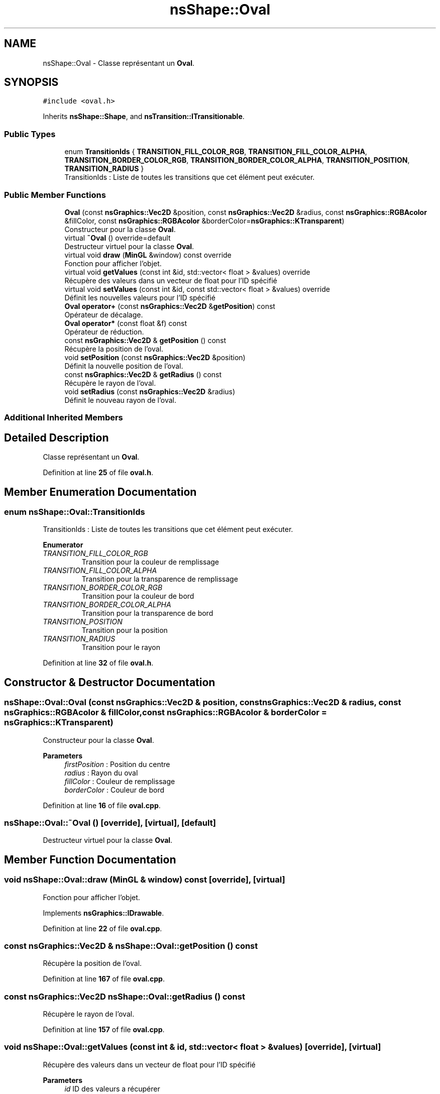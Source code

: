 .TH "nsShape::Oval" 3 "Sun Jan 12 2025" "My Project" \" -*- nroff -*-
.ad l
.nh
.SH NAME
nsShape::Oval \- Classe représentant un \fBOval\fP\&.  

.SH SYNOPSIS
.br
.PP
.PP
\fC#include <oval\&.h>\fP
.PP
Inherits \fBnsShape::Shape\fP, and \fBnsTransition::ITransitionable\fP\&.
.SS "Public Types"

.in +1c
.ti -1c
.RI "enum \fBTransitionIds\fP { \fBTRANSITION_FILL_COLOR_RGB\fP, \fBTRANSITION_FILL_COLOR_ALPHA\fP, \fBTRANSITION_BORDER_COLOR_RGB\fP, \fBTRANSITION_BORDER_COLOR_ALPHA\fP, \fBTRANSITION_POSITION\fP, \fBTRANSITION_RADIUS\fP }"
.br
.RI "TransitionIds : Liste de toutes les transitions que cet élément peut exécuter\&. "
.in -1c
.SS "Public Member Functions"

.in +1c
.ti -1c
.RI "\fBOval\fP (const \fBnsGraphics::Vec2D\fP &position, const \fBnsGraphics::Vec2D\fP &radius, const \fBnsGraphics::RGBAcolor\fP &fillColor, const \fBnsGraphics::RGBAcolor\fP &borderColor=\fBnsGraphics::KTransparent\fP)"
.br
.RI "Constructeur pour la classe \fBOval\fP\&. "
.ti -1c
.RI "virtual \fB~Oval\fP () override=default"
.br
.RI "Destructeur virtuel pour la classe \fBOval\fP\&. "
.ti -1c
.RI "virtual void \fBdraw\fP (\fBMinGL\fP &window) const override"
.br
.RI "Fonction pour afficher l'objet\&. "
.ti -1c
.RI "virtual void \fBgetValues\fP (const int &id, std::vector< float > &values) override"
.br
.RI "Récupère des valeurs dans un vecteur de float pour l'ID spécifié "
.ti -1c
.RI "virtual void \fBsetValues\fP (const int &id, const std::vector< float > &values) override"
.br
.RI "Définit les nouvelles valeurs pour l'ID spécifié "
.ti -1c
.RI "\fBOval\fP \fBoperator+\fP (const \fBnsGraphics::Vec2D\fP &\fBgetPosition\fP) const"
.br
.RI "Opérateur de décalage\&. "
.ti -1c
.RI "\fBOval\fP \fBoperator*\fP (const float &f) const"
.br
.RI "Opérateur de réduction\&. "
.ti -1c
.RI "const \fBnsGraphics::Vec2D\fP & \fBgetPosition\fP () const"
.br
.RI "Récupère la position de l'oval\&. "
.ti -1c
.RI "void \fBsetPosition\fP (const \fBnsGraphics::Vec2D\fP &position)"
.br
.RI "Définit la nouvelle position de l'oval\&. "
.ti -1c
.RI "const \fBnsGraphics::Vec2D\fP & \fBgetRadius\fP () const"
.br
.RI "Récupère le rayon de l'oval\&. "
.ti -1c
.RI "void \fBsetRadius\fP (const \fBnsGraphics::Vec2D\fP &radius)"
.br
.RI "Définit le nouveau rayon de l'oval\&. "
.in -1c
.SS "Additional Inherited Members"
.SH "Detailed Description"
.PP 
Classe représentant un \fBOval\fP\&. 
.PP
Definition at line \fB25\fP of file \fBoval\&.h\fP\&.
.SH "Member Enumeration Documentation"
.PP 
.SS "enum \fBnsShape::Oval::TransitionIds\fP"

.PP
TransitionIds : Liste de toutes les transitions que cet élément peut exécuter\&. 
.PP
\fBEnumerator\fP
.in +1c
.TP
\fB\fITRANSITION_FILL_COLOR_RGB \fP\fP
Transition pour la couleur de remplissage 
.TP
\fB\fITRANSITION_FILL_COLOR_ALPHA \fP\fP
Transition pour la transparence de remplissage 
.TP
\fB\fITRANSITION_BORDER_COLOR_RGB \fP\fP
Transition pour la couleur de bord 
.TP
\fB\fITRANSITION_BORDER_COLOR_ALPHA \fP\fP
Transition pour la transparence de bord 
.TP
\fB\fITRANSITION_POSITION \fP\fP
Transition pour la position 
.TP
\fB\fITRANSITION_RADIUS \fP\fP
Transition pour le rayon 
.PP
Definition at line \fB32\fP of file \fBoval\&.h\fP\&.
.SH "Constructor & Destructor Documentation"
.PP 
.SS "nsShape::Oval::Oval (const \fBnsGraphics::Vec2D\fP & position, const \fBnsGraphics::Vec2D\fP & radius, const \fBnsGraphics::RGBAcolor\fP & fillColor, const \fBnsGraphics::RGBAcolor\fP & borderColor = \fC\fBnsGraphics::KTransparent\fP\fP)"

.PP
Constructeur pour la classe \fBOval\fP\&. 
.PP
\fBParameters\fP
.RS 4
\fIfirstPosition\fP : Position du centre 
.br
\fIradius\fP : Rayon du oval 
.br
\fIfillColor\fP : Couleur de remplissage 
.br
\fIborderColor\fP : Couleur de bord 
.RE
.PP

.PP
Definition at line \fB16\fP of file \fBoval\&.cpp\fP\&.
.SS "nsShape::Oval::~Oval ()\fC [override]\fP, \fC [virtual]\fP, \fC [default]\fP"

.PP
Destructeur virtuel pour la classe \fBOval\fP\&. 
.SH "Member Function Documentation"
.PP 
.SS "void nsShape::Oval::draw (\fBMinGL\fP & window) const\fC [override]\fP, \fC [virtual]\fP"

.PP
Fonction pour afficher l'objet\&. 
.PP
Implements \fBnsGraphics::IDrawable\fP\&.
.PP
Definition at line \fB22\fP of file \fBoval\&.cpp\fP\&.
.SS "const \fBnsGraphics::Vec2D\fP & nsShape::Oval::getPosition () const"

.PP
Récupère la position de l'oval\&. 
.PP
Definition at line \fB167\fP of file \fBoval\&.cpp\fP\&.
.SS "const \fBnsGraphics::Vec2D\fP nsShape::Oval::getRadius () const"

.PP
Récupère le rayon de l'oval\&. 
.PP
Definition at line \fB157\fP of file \fBoval\&.cpp\fP\&.
.SS "void nsShape::Oval::getValues (const int & id, std::vector< float > & values)\fC [override]\fP, \fC [virtual]\fP"

.PP
Récupère des valeurs dans un vecteur de float pour l'ID spécifié 
.PP
\fBParameters\fP
.RS 4
\fIid\fP ID des valeurs a récupérer 
.br
\fIvalues\fP Vecteur de valeurs a peupler 
.RE
.PP

.PP
Implements \fBnsTransition::ITransitionable\fP\&.
.PP
Definition at line \fB65\fP of file \fBoval\&.cpp\fP\&.
.SS "\fBOval\fP nsShape::Oval::operator* (const float & f) const"

.PP
Opérateur de réduction\&. 
.PP
\fBParameters\fP
.RS 4
\fIf\fP : Nombre avec lequel multiplier la position actuelle 
.RE
.PP

.PP
Definition at line \fB152\fP of file \fBoval\&.cpp\fP\&.
.SS "\fBOval\fP nsShape::Oval::operator+ (const \fBnsGraphics::Vec2D\fP & position) const"

.PP
Opérateur de décalage\&. 
.PP
\fBParameters\fP
.RS 4
\fIposition\fP : Position a additionner 
.RE
.PP

.PP
Definition at line \fB147\fP of file \fBoval\&.cpp\fP\&.
.SS "void nsShape::Oval::setPosition (const \fBnsGraphics::Vec2D\fP & position)"

.PP
Définit la nouvelle position de l'oval\&. 
.PP
\fBParameters\fP
.RS 4
\fIposition\fP : Nouvelle position 
.RE
.PP

.PP
Definition at line \fB172\fP of file \fBoval\&.cpp\fP\&.
.SS "void nsShape::Oval::setRadius (const \fBnsGraphics::Vec2D\fP & radius)"

.PP
Définit le nouveau rayon de l'oval\&. 
.PP
\fBParameters\fP
.RS 4
\fIradius\fP : Nouveau rayon 
.RE
.PP

.PP
Definition at line \fB162\fP of file \fBoval\&.cpp\fP\&.
.SS "void nsShape::Oval::setValues (const int & id, const std::vector< float > & values)\fC [override]\fP, \fC [virtual]\fP"

.PP
Définit les nouvelles valeurs pour l'ID spécifié 
.PP
\fBParameters\fP
.RS 4
\fIid\fP ID des valeurs a définir 
.br
\fIvalues\fP Vecteur des nouvelles valeurs a appliquer 
.RE
.PP

.PP
Implements \fBnsTransition::ITransitionable\fP\&.
.PP
Definition at line \fB106\fP of file \fBoval\&.cpp\fP\&.

.SH "Author"
.PP 
Generated automatically by Doxygen for My Project from the source code\&.
